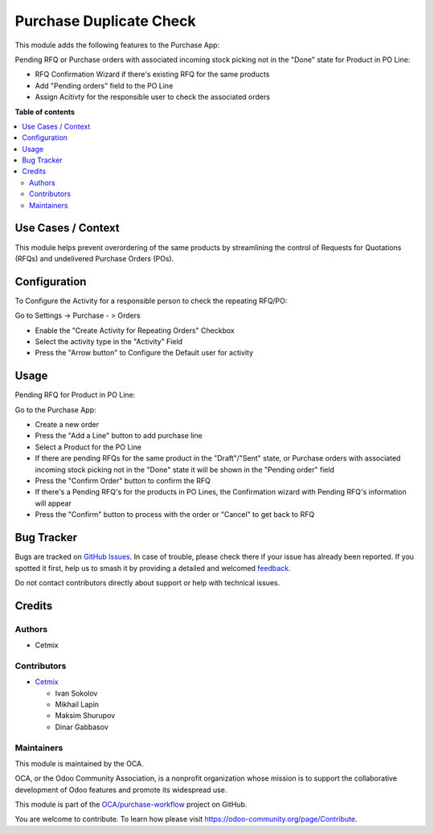 ========================
Purchase Duplicate Check
========================

.. 
   !!!!!!!!!!!!!!!!!!!!!!!!!!!!!!!!!!!!!!!!!!!!!!!!!!!!
   !! This file is generated by oca-gen-addon-readme !!
   !! changes will be overwritten.                   !!
   !!!!!!!!!!!!!!!!!!!!!!!!!!!!!!!!!!!!!!!!!!!!!!!!!!!!
   !! source digest: sha256:7107035505d1a2624df4c1bce4fc742fd17319625c9a8ea54b4558c8e7c35107
   !!!!!!!!!!!!!!!!!!!!!!!!!!!!!!!!!!!!!!!!!!!!!!!!!!!!

.. |badge1| image:: https://img.shields.io/badge/maturity-Beta-yellow.png
    :target: https://odoo-community.org/page/development-status
    :alt: Beta
.. |badge2| image:: https://img.shields.io/badge/licence-AGPL--3-blue.png
    :target: http://www.gnu.org/licenses/agpl-3.0-standalone.html
    :alt: License: AGPL-3
.. |badge3| image:: https://img.shields.io/badge/github-OCA%2Fpurchase--workflow-lightgray.png?logo=github
    :target: https://github.com/OCA/purchase-workflow/tree/16.0/purchase_duplicate_check
    :alt: OCA/purchase-workflow
.. |badge4| image:: https://img.shields.io/badge/weblate-Translate%20me-F47D42.png
    :target: https://translation.odoo-community.org/projects/purchase-workflow-16-0/purchase-workflow-16-0-purchase_duplicate_check
    :alt: Translate me on Weblate
.. |badge5| image:: https://img.shields.io/badge/runboat-Try%20me-875A7B.png
    :target: https://runboat.odoo-community.org/builds?repo=OCA/purchase-workflow&target_branch=16.0
    :alt: Try me on Runboat

|badge1| |badge2| |badge3| |badge4| |badge5|

This module adds the following features to the Purchase App:

Pending RFQ or Purchase orders with associated incoming
stock picking not in the "Done" state for Product in PO Line:

- RFQ Confirmation Wizard if there's existing RFQ for the same products
- Add  "Pending orders" field to the PO Line
- Assign Acitivty for the responsible user to check the associated orders

**Table of contents**

.. contents::
   :local:

Use Cases / Context
===================

This module helps prevent overordering of the same products by streamlining the control of Requests for Quotations (RFQs) and undelivered Purchase Orders (POs).

Configuration
=============

To Configure the Activity for a responsible person to check the repeating RFQ/PO:

Go to Settings -> Purchase - > Orders

- Enable the "Create Activity for Repeating Orders" Checkbox
- Select the activity type in the "Activity" Field
- Press the "Arrow button" to Configure the Default user for activity

Usage
=====

Pending RFQ for Product in PO Line:

Go to the Purchase App:

- Create a new order
- Press the "Add a Line" button to add purchase line
- Select a Product for the PO Line
- If there are pending RFQs for the same product in the "Draft"/"Sent" state, or Purchase orders with associated incoming stock picking not in the "Done" state it will be shown in the "Pending order" field
- Press the "Confirm Order" button to confirm the RFQ
-  If there's a Pending RFQ's for the products in PO Lines, the Confirmation wizard with Pending RFQ's information will appear
- Press the "Confirm" button to process with the order or "Cancel" to get back to RFQ

Bug Tracker
===========

Bugs are tracked on `GitHub Issues <https://github.com/OCA/purchase-workflow/issues>`_.
In case of trouble, please check there if your issue has already been reported.
If you spotted it first, help us to smash it by providing a detailed and welcomed
`feedback <https://github.com/OCA/purchase-workflow/issues/new?body=module:%20purchase_duplicate_check%0Aversion:%2016.0%0A%0A**Steps%20to%20reproduce**%0A-%20...%0A%0A**Current%20behavior**%0A%0A**Expected%20behavior**>`_.

Do not contact contributors directly about support or help with technical issues.

Credits
=======

Authors
~~~~~~~

* Cetmix

Contributors
~~~~~~~~~~~~

* `Cetmix <http://cetmix.com>`_

  * Ivan Sokolov
  * Mikhail Lapin
  * Maksim Shurupov
  * Dinar Gabbasov

Maintainers
~~~~~~~~~~~

This module is maintained by the OCA.

.. image:: https://odoo-community.org/logo.png
   :alt: Odoo Community Association
   :target: https://odoo-community.org

OCA, or the Odoo Community Association, is a nonprofit organization whose
mission is to support the collaborative development of Odoo features and
promote its widespread use.

This module is part of the `OCA/purchase-workflow <https://github.com/OCA/purchase-workflow/tree/16.0/purchase_duplicate_check>`_ project on GitHub.

You are welcome to contribute. To learn how please visit https://odoo-community.org/page/Contribute.
